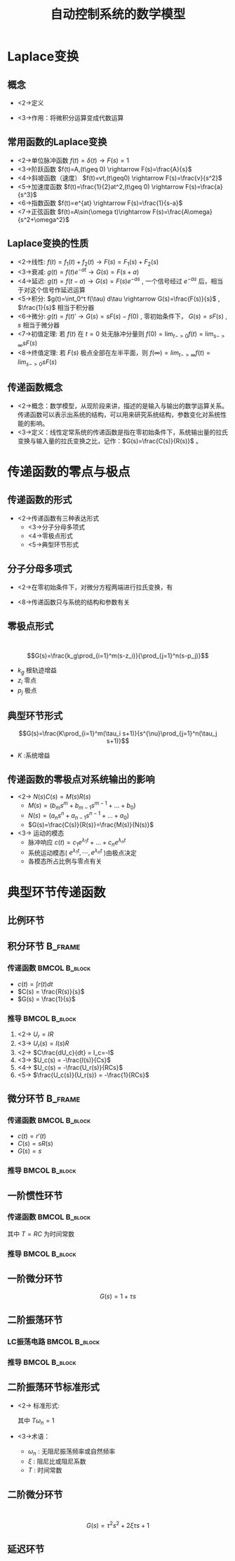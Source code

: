 # +LaTeX_CLASS:  article
#+LATEX_HEADER: \usepackage{etex}
#+LATEX_HEADER: \usepackage{amsmath}
 # +LATEX_HEADER: \usepackage[usenames]{color}
#+LATEX_HEADER: \usepackage{pstricks}
#+LATEX_HEADER: \usepackage{pgfplots}
#+LATEX_HEADER: \usepackage{tikz}
#+LATEX_HEADER: \usepackage[europeanresistors,americaninductors]{circuitikz}
#+LATEX_HEADER: \usepackage{colortbl}
#+LATEX_HEADER: \usepackage{yfonts}
#+LATEX_HEADER: \usetikzlibrary{shapes,arrows}
#+LATEX_HEADER: \usetikzlibrary{positioning}
#+LATEX_HEADER: \usetikzlibrary{arrows,shapes}
#+LATEX_HEADER: \usetikzlibrary{intersections}
#+LATEX_HEADER: \usetikzlibrary{calc,patterns,decorations.pathmorphing,decorations.markings}
#+LATEX_HEADER: \usepackage[BoldFont,SlantFont,CJKchecksingle]{xeCJK}
#+LATEX_HEADER: \setCJKmainfont[BoldFont=Evermore Hei]{Evermore Kai}
#+LATEX_HEADER: \setCJKmonofont{Evermore Kai}
 # +LATEX_HEADER: \xeCJKsetup{CJKglue=\hspace{0pt plus .08 \baselineskip }}
#+LATEX_HEADER: \usepackage{pst-node}
#+LATEX_HEADER: \usepackage{pst-plot}
#+LATEX_HEADER: \psset{unit=5mm}


#+startup: beamer
#+LaTeX_CLASS: beamer
# +LaTeX_CLASS_OPTIONS: [bigger]
 # +latex_header:  \usepackage{beamerarticle}
# +latex_header: \mode<beamer>{\usetheme{JuanLesPins}}
# +latex_header: \mode<beamer>{\usetheme{Boadilla}}
#+latex_header: \mode<beamer>{\usetheme{Frankfurt}}
#+latex_header: \mode<beamer>{\usecolortheme{dove}}
#+latex_header: \mode<article>{\hypersetup{colorlinks=true,pdfborder={0 0 0}}}
#+latex_header: \mode<beamer>{\AtBeginSection[]{\begin{frame}<beamer>\frametitle{Topic}\tableofcontents[currentsection]\end{frame}}}
#+latex_header: \setbeamercovered{transparent}
#+BEAMER_FRAME_LEVEL: 2
#+COLUMNS: %40ITEM %10BEAMER_env(Env) %9BEAMER_envargs(Env Args) %4BEAMER_col(Col) %10BEAMER_extra(Extra)

#+TITLE:  自动控制系统的数学模型
#+latex_header: \subtitle{控制系统的复域数学模型}
#+AUTHOR:    
#+EMAIL: 
#+DATE:  
#+DESCRIPTION:
#+KEYWORDS:
#+LANGUAGE:  en
#+OPTIONS:   H:3 num:t toc:t \n:nil @:t ::t |:t ^:t -:t f:t *:t <:t
#+OPTIONS:   TeX:t LaTeX:t skip:nil d:nil todo:t pri:nil tags:not-in-toc
#+INFOJS_OPT: view:nil toc:nil ltoc:t mouse:underline buttons:0 path:http://orgmode.org/org-info.js
#+EXPORT_SELECT_TAGS: export
#+EXPORT_EXCLUDE_TAGS: noexport
#+LINK_UP:   
#+LINK_HOME: 
#+XSLT:

#+latex_header:\mode<article>{\renewcommand{\labelitemii}{$\cdot$}}









* Laplace变换
** 概念
    * <2->定义
      \begin{eqnarray*}
      {\cal L}[F(t)] &=& F(s) \\
       &=& \int_0^{+\infty}f(t)e^{-st}dt
      \end{eqnarray*}
    * <3->作用：将微积分运算变成代数运算
** 常用函数的Laplace变换 
 * <2->单位脉冲函数 $f(t)=\delta(t) \rightarrow   F(s)=1$
 * <3->阶跃函数 $f(t)=A,(t\geq 0) \rightarrow   F(s)=\frac{A}{s}$
 * <4->斜坡函数（速度）  $f(t)=vt,(t\geq0) \rightarrow F(s)=\frac{v}{s^2}$
 * <5->加速度函数  $f(t)=\frac{1}{2}at^2,(t\geq 0) \rightarrow  F(s)=\frac{a}{s^3}$
 * <6->指数函数 $f(t)=e^{at} \rightarrow  F(s)=\frac{1}{s-a}$
 * <7->正弦函数 $f(t)=A\sin(\omega t)\rightarrow F(s)=\frac{A\omega}{s^2+\omega^2}$
** Laplace变换的性质
 * <2->线性: $f(t)=f_1(t)+f_2(t)\rightarrow  F(s)=F_1(s)+F_2(s)$
 * <3->衰减: $g(t)=f(t)e^{-at} \rightarrow G(s)=F(s+a)$
 * <4->延迟: $g(t)=f(t-a) \rightarrow  G(s)=F(s)e^{-as}$ , 一个信号经过 $e^{-as}$ 后，相当于对这个信号作延迟运算
 * <5->积分: $g(t)=\int_0^t f(\tau) d\tau \rightarrow  G(s)=\frac{F(s)}{s}$ , $\frac{1}{s}$ 相当于积分器
 * <6->微分: $g(t)=f(t)'\rightarrow  G(s)=sF(s)-f(0)$ , 零初始条件下， $G(s)=sF(s)$ , $s$ 相当于微分器
 * <7->初值定理: 若 $f(t)$ 在 $t=0$ 处无脉冲分量则 $f(0)=\lim_{t->0}f(t)=\lim_{s->\infty}sF(s)$
 * <8->终值定理: 若 $F(s)$ 极点全部在左半平面，则 $f(\infty)=lim_{t->\infty}f(t)=lim_{s->0}sF(s)$

** 传递函数概念
 * <2->概念：数学模型，从现阶段来讲，描述的是输入与输出的数学运算关系。 传递函数可以表示出系统的结构，可以用来研究系统结构，参数变化对系统性能的影响。
 * <3->定义：线性定常系统的传递函数是指在零初始条件下，系统输出量的拉氏变换与输入量的拉氏变换之比，记作：$G(s)=\frac{C(s)}{R(s)}$ 。
#    * 传递函数 $G(s)$ 与输入信号的关系: 无关
#    * $G(s)$ 的形式：分子分母多项式
* 传递函数的零点与极点
** 传递函数的形式
 * <2->传递函数有三种表达形式
   * <3->分子分母多项式
   * <4->零极点形式
   * <5->典型环节形式
** 分子分母多项式
 *  <2->在零初始条件下，对微分方程两端进行拉氏变换，有
     \begin{eqnarray*}
     \only<3->{ a_n c^{(n)}(t)+...+a_0c(t) &=& b_m r^{(m)}(t)+...+b_0r } \\
     \only<4->{ a_n s^n C(s)+...+a_0C(s) &=& b_m s^m R(s)+...+b_0 R(s) }\\
     \only<5->{ (a_n s^n+...+a_0)C(s) &=& (b_m s^m+...+b_0)R(s) }\\
     \only<6->{ G(s) &=& \frac{C(s)}{R(s)} }\\
     \only<7->{ &=& \frac{b_m s^m+b_{m-1}s^{m-1}+...+b_0}{a_n s^n+a_{n-1}s^{n-1}+...+a_0} }
     \end{eqnarray*}
 *  <8->传递函数只与系统的结构和参数有关
** 零极点形式
　$$G(s)=\frac{k_g\prod_{i=1}^m(s-z_i)}{\prod_{j=1}^n(s-p_j)}$$
  * $k_g$ 根轨迹增益
  * $z_i$ 零点
  * $p_j$ 极点

** 典型环节形式
  $$G(s)=\frac{K\prod_{i=1}^m(\tau_i s+1)}{s^{\nu}\prod_{j=1}^n(\tau_j s+1)}$$

 * $K$ :系统增益
   
** 传递函数的零极点对系统输出的影响
   * <2-> $N(s)C(s)=M(s)R(s)$
       * $M(s)=(b_m s^m+b_{m-1}s^{m-1}+...+b_0)$
       * $N(s)=(a_n s^n+a_{n-1}s^{n-1}+...+a_0)$
       * $G(s)=\frac{C(s)}{R(s)}=\frac{M(s)}{N(s)}$
   * <3-> 运动的模态
       *  脉冲响应 $c(t)=c_1e^{\lambda_1 t}+...+c_ne^{\lambda_n t}$
       *  系统运动模态( $e^{\lambda_1 t},\cdots,e^{\lambda_n t}$ )由极点决定
       *  各模态所占比例与零点有关

* 典型环节传递函数
** 比例环节
\begin{eqnarray*}
c(t) &=& kr(t) \\
C(s) &=& kR(s) \\
G(s) &=& \frac{C(s)}{R(s)} \\
   &=& k
\end{eqnarray*}

** 积分环节							    :B_frame:
   :PROPERTIES:
   :BEAMER_env: frame
   :BEAMER_envargs: [t]
   :END:
*** 传递函数						      :BMCOL:B_block:
     :PROPERTIES:
     :BEAMER_env: block
     :BEAMER_envargs: <1->
     :BEAMER_col: 0.65
     :END:

 * $c(t) = \int r(t)dt$
 * $C(s) = \frac{R(s)}{s}$
 * $G(s) = \frac{1}{s}$

\begin{circuitikz}[x=0.7cm]
\draw
            (5,.5) node [op amp] (opamp) {}
           (0,1) node [ left ] {$U_{r}$} 
            to [R, l=$R$,o-*,i_=$I$] (opamp.-)
            (opamp.+) to ($( opamp.+)+(0,-0.5)$) node [ground] {}
           (opamp.out) to [short] +(0,1.5) to   [C, l_=$C$, i_=$I_c$] ($(opamp.-)+(0,1)$) to [short] (opamp.-) 
           (opamp.out) to [short , *-o] (7,.5) node [ right ] {$U_{c}$};
\end{circuitikz}

*** 推导						      :BMCOL:B_block:
     :PROPERTIES:
     :BEAMER_col: 0.35
     :BEAMER_env: block
     :BEAMER_envargs: <2->
     :END:

 1. <2-> $U_r    = I R$
 1. <3-> $U_r(s) = I(s)R$
 1. <2-> $C\frac{dU_c}{dt}    = I_c=-I$
 1. <3-> $U_c(s) = -\frac{I(s)}{Cs}$
 1. <4-> $U_c(s) = -\frac{U_r(s)}{RCs}$
 1. <5-> $\frac{U_c(s)}{U_r(s)} = -\frac{1}{RCs}$

** 微分环节							    :B_frame:
   :PROPERTIES:
   :BEAMER_env: fram
   :BEAMER_envargs: [t]
   :END:
*** 传递函数						      :BMCOL:B_block:
     :PROPERTIES:
     :BEAMER_col: 0.5
     :BEAMER_env: block
     :BEAMER_envargs: <1->
     :END:
     * $c(t)=r'(t)$
     * $C(s)=sR(s)$
     * $G(s)=s$

\begin{circuitikz}[american voltages,x=0.7cm]
%       o---c --+-------o
%               |
%      U_r      R      U_c
%               |
%       o-------+-------o
\draw
  % rotor circuit
  (0,0) to  [short, o-o] (5,0)
  to [open, v^>=$U_c$,-o](5,3)
  to [short] (3,3)
  to [R, l=$R$, i_={$I$}] (3,0)

  (0,0) to [open, v>=$U_r$,-o] (0,3)
  to [C,l=$C$] (3,3);
\end{circuitikz}

*** 推导						      :BMCOL:B_block:
     :PROPERTIES:
     :BEAMER_col: 0.5
     :BEAMER_env: block
     :BEAMER_envargs: <2->
     :END:
\begin{eqnarray*}
  U_r &= &\frac{1}{C}\int I dt +U_c \\
  U_r(s) &=& \frac{I(s)}{Cs}+U_c(s) \\
  IR &=& U_c \\
  I(s)R&=&U_c(s) \\
  U_r(s) &=& \frac{U_c(s)}{RCs}+U_c(s)\\
  \frac{U_c(s)}{U_r(s)} &=&\frac{RCs}{1+RCs} \\
  &\approx & RCs , \qquad (RC\ll 1)
\end{eqnarray*}
\mode<article>{实际物理系统 $n\geq m$ . 其中: $n$ :传递函数分母阶次, $m$ 分子阶次}

** 一阶惯性环节
*** 传递函数						      :BMCOL:B_block:
     :PROPERTIES:
     :BEAMER_col: 0.5
     :BEAMER_env: block
     :BEAMER_envargs: <1->
     :END:
\begin{eqnarray*}
G(s) &=& \frac{1}{Ts+1}
\end{eqnarray*}
其中 $T=RC$ 为时间常数

\begin{circuitikz}[american voltages,x=0.7cm]
%       o---R --+-------o
%               |
%      U_r      C      U_c
%               |
%       o-------+-------o
\draw
  % rotor circuit
  (0,0) to  [short, o-o] (5,0)
  to [open, v^>=$U_c$,-o](5,3)
  to [short] (3,3)
  to [C, l_=$C$, i_={$I$}] (3,0)

  (0,0) to [open, v>=$U_r$,-o] (0,3)
  to [R,l=$R$] (3,3);
\end{circuitikz}

*** 推导						      :BMCOL:B_block:
     :PROPERTIES:
     :BEAMER_col: 0.5
     :BEAMER_env: block
     :END:

\begin{eqnarray*}
 U_r &= &IR dt +U_c \\
 U_r(s) &=& I(s)R+U_c(s) \\
 U_c &=& \frac{1}{C}\int I dt \\
 I(s)&=&CsU_c \\
 U_r(s) &=& U_c(s)RCs+U_c(s)\\
 \frac{U_c(s)}{U_r(s)} &=&\frac{1}{1+RCs} 
\end{eqnarray*}

** 一阶微分环节
  $$G(s)=1+\tau s$$
** 二阶振荡环节
*** LC振荡电路						      :BMCOL:B_block:
     :PROPERTIES:
     :BEAMER_col: 0.45
     :BEAMER_env: block
     :BEAMER_envargs: <1->
     :END:

\begin{circuitikz}[american voltages,x=0.7cm]
%       o-R --L-+-------o
%               |
%      U_r      C      U_c
%               |
%       o-------+-------o
\draw
  % rotor circuit
  (0,0) to  [short, o-o] (6,0)
  to [open, v^>=$U_c$,-o](6,3)
  to [short] (4,3)
  to [C, l_=$C$, i_={$I$}] (4,0)

  (0,0) to [open, v>=$U_r$,-o] (0,3)
  to [R,l=$R$] (2,3)
  to [L,l=$L$] (4,3);
\end{circuitikz}
\begin{eqnarray*}
U_r &= &IR + U_L+ U_c \\
U_c &=& \frac{1}{C}\int I dt \\
U_L &=& L\frac{dI}{dt} 
\end{eqnarray*}

*** 推导						      :BMCOL:B_block:
     :PROPERTIES:
     :BEAMER_col: 0.55
     :BEAMER_env: block
     :BEAMER_envargs: <2->
     :END:

\begin{eqnarray*}
 U_r(s) &=& I(s)R+U_L(s)+U_c(s) \\
 U_c(s) &=& \frac{I(s)}{Cs}\\
 I(s)&=&CsU_c \\
 U_L(s) &=& LsI(s) \\
        &=& LCs^2U_c(s) \\
 U_r(s) &=& (Rcs+LCs^2+1)U_c(s)\\
 \frac{U_c(s)}{U_r(s)} &=&\frac{1}{LCs^2+RCs+1}
\end{eqnarray*}

** 二阶振荡环节标准形式
 * <2-> 标准形式:
       \begin{eqnarray*}
        G(s) &=& \frac{\omega^2}{s^2+2\xi\omega_n s+\omega_n^2}\\
             &=& \frac{1}{T^2s^2+2\xi Ts+1}
       \end{eqnarray*}
        其中 $T\omega_n=1$
 * <3->术语：
   * $\omega_n$ : 无阻尼振荡频率或自然频率
   * $\xi$ : 阻尼比或阻尼系数
   * $T$ : 时间常数

\mode<article>{例：姿态角、角速度、加速度计等其数学模型均为二阶振荡环节}
** 二阶微分环节
　　　$$G(s)=\tau^2s^2+2\xi\tau s + 1$$
** 延迟环节
\begin{eqnarray*}
c(t) &=& r(t-\tau) \\
C(s) &=& R(s)e^{-\tau s} \\
G(s) &=&e^{-\tau s}
\end{eqnarray*}
